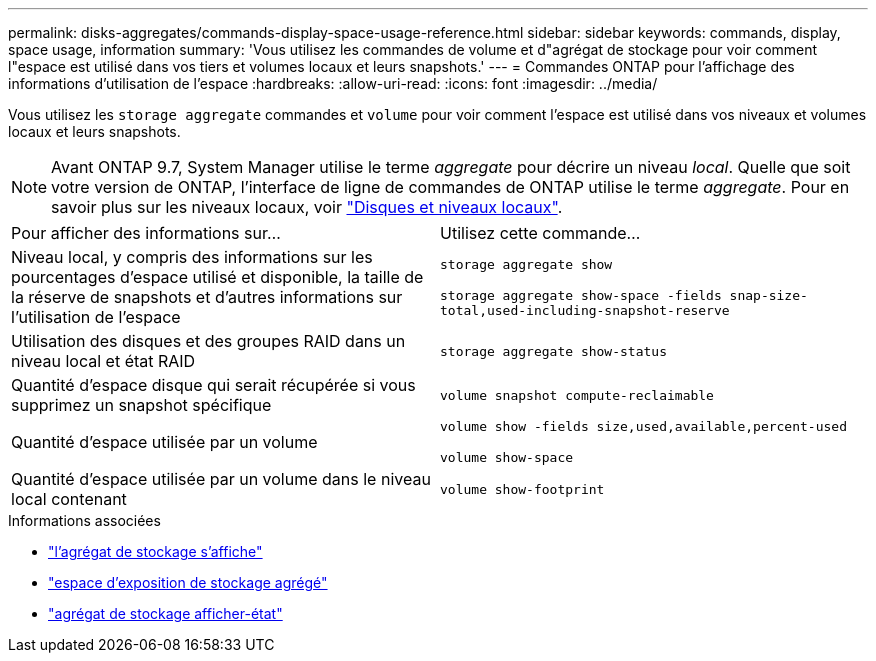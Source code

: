 ---
permalink: disks-aggregates/commands-display-space-usage-reference.html 
sidebar: sidebar 
keywords: commands, display, space usage, information 
summary: 'Vous utilisez les commandes de volume et d"agrégat de stockage pour voir comment l"espace est utilisé dans vos tiers et volumes locaux et leurs snapshots.' 
---
= Commandes ONTAP pour l'affichage des informations d'utilisation de l'espace
:hardbreaks:
:allow-uri-read: 
:icons: font
:imagesdir: ../media/


[role="lead"]
Vous utilisez les `storage aggregate` commandes et `volume` pour voir comment l'espace est utilisé dans vos niveaux et volumes locaux et leurs snapshots.


NOTE: Avant ONTAP 9.7, System Manager utilise le terme _aggregate_ pour décrire un niveau _local_. Quelle que soit votre version de ONTAP, l'interface de ligne de commandes de ONTAP utilise le terme _aggregate_. Pour en savoir plus sur les niveaux locaux, voir link:../disks-aggregates/index.html["Disques et niveaux locaux"].

|===


| Pour afficher des informations sur... | Utilisez cette commande... 


 a| 
Niveau local, y compris des informations sur les pourcentages d'espace utilisé et disponible, la taille de la réserve de snapshots et d'autres informations sur l'utilisation de l'espace
 a| 
`storage aggregate show`

`storage aggregate show-space -fields snap-size-total,used-including-snapshot-reserve`



 a| 
Utilisation des disques et des groupes RAID dans un niveau local et état RAID
 a| 
`storage aggregate show-status`



 a| 
Quantité d'espace disque qui serait récupérée si vous supprimez un snapshot spécifique
 a| 
`volume snapshot compute-reclaimable`



 a| 
Quantité d'espace utilisée par un volume
 a| 
`volume show -fields size,used,available,percent-used`

`volume show-space`



 a| 
Quantité d'espace utilisée par un volume dans le niveau local contenant
 a| 
`volume show-footprint`

|===
.Informations associées
* link:https://docs.netapp.com/us-en/ontap-cli/storage-aggregate-show.html["l'agrégat de stockage s'affiche"^]
* link:https://docs.netapp.com/us-en/ontap-cli/storage-aggregate-show-space.html["espace d'exposition de stockage agrégé"^]
* link:https://docs.netapp.com/us-en/ontap-cli/storage-aggregate-show-status.html["agrégat de stockage afficher-état"^]

